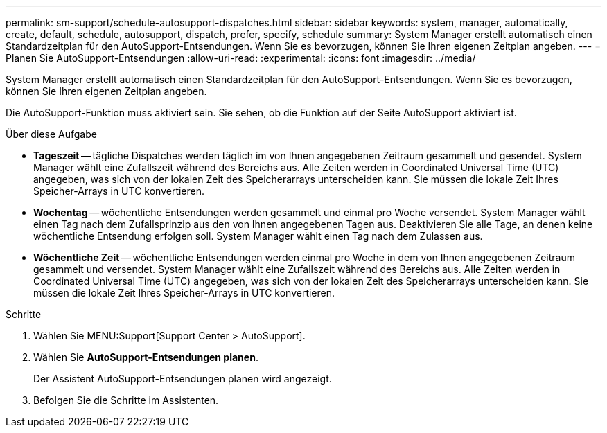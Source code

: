 ---
permalink: sm-support/schedule-autosupport-dispatches.html 
sidebar: sidebar 
keywords: system, manager, automatically, create, default, schedule, autosupport, dispatch, prefer, specify, schedule 
summary: System Manager erstellt automatisch einen Standardzeitplan für den AutoSupport-Entsendungen. Wenn Sie es bevorzugen, können Sie Ihren eigenen Zeitplan angeben. 
---
= Planen Sie AutoSupport-Entsendungen
:allow-uri-read: 
:experimental: 
:icons: font
:imagesdir: ../media/


[role="lead"]
System Manager erstellt automatisch einen Standardzeitplan für den AutoSupport-Entsendungen. Wenn Sie es bevorzugen, können Sie Ihren eigenen Zeitplan angeben.

Die AutoSupport-Funktion muss aktiviert sein. Sie sehen, ob die Funktion auf der Seite AutoSupport aktiviert ist.

.Über diese Aufgabe
* *Tageszeit* -- tägliche Dispatches werden täglich im von Ihnen angegebenen Zeitraum gesammelt und gesendet. System Manager wählt eine Zufallszeit während des Bereichs aus. Alle Zeiten werden in Coordinated Universal Time (UTC) angegeben, was sich von der lokalen Zeit des Speicherarrays unterscheiden kann. Sie müssen die lokale Zeit Ihres Speicher-Arrays in UTC konvertieren.
* *Wochentag* -- wöchentliche Entsendungen werden gesammelt und einmal pro Woche versendet. System Manager wählt einen Tag nach dem Zufallsprinzip aus den von Ihnen angegebenen Tagen aus. Deaktivieren Sie alle Tage, an denen keine wöchentliche Entsendung erfolgen soll. System Manager wählt einen Tag nach dem Zulassen aus.
* *Wöchentliche Zeit* -- wöchentliche Entsendungen werden einmal pro Woche in dem von Ihnen angegebenen Zeitraum gesammelt und versendet. System Manager wählt eine Zufallszeit während des Bereichs aus. Alle Zeiten werden in Coordinated Universal Time (UTC) angegeben, was sich von der lokalen Zeit des Speicherarrays unterscheiden kann. Sie müssen die lokale Zeit Ihres Speicher-Arrays in UTC konvertieren.


.Schritte
. Wählen Sie MENU:Support[Support Center > AutoSupport].
. Wählen Sie *AutoSupport-Entsendungen planen*.
+
Der Assistent AutoSupport-Entsendungen planen wird angezeigt.

. Befolgen Sie die Schritte im Assistenten.

